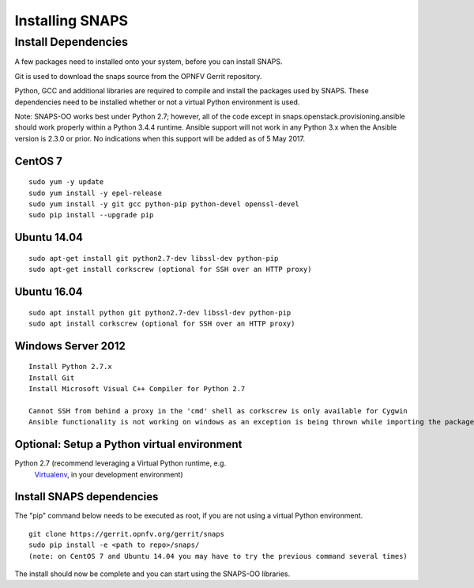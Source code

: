 ****************
Installing SNAPS
****************


Install Dependencies
====================
A few packages need to installed onto your system, before you can install SNAPS.

Git is used to download the snaps source from the OPNFV Gerrit repository.

Python, GCC and additional libraries are required to compile and install the packages used by SNAPS.  These
dependencies need to be installed whether or not a virtual Python environment is used.

Note: SNAPS-OO works best under Python 2.7; however, all of the code except in snaps.openstack.provisioning.ansible
should work properly within a Python 3.4.4 runtime. Ansible support will not work in any Python 3.x when the Ansible
version is 2.3.0 or prior. No indications when this support will be added as of 5 May 2017.

CentOS 7
--------

::

    sudo yum -y update
    sudo yum install -y epel-release
    sudo yum install -y git gcc python-pip python-devel openssl-devel
    sudo pip install --upgrade pip

Ubuntu 14.04
------------
::

      sudo apt-get install git python2.7-dev libssl-dev python-pip
      sudo apt-get install corkscrew (optional for SSH over an HTTP proxy)

Ubuntu 16.04
------------
::

      sudo apt install python git python2.7-dev libssl-dev python-pip
      sudo apt install corkscrew (optional for SSH over an HTTP proxy)

Windows Server 2012
-------------------
::

      Install Python 2.7.x
      Install Git
      Install Microsoft Visual C++ Compiler for Python 2.7

      Cannot SSH from behind a proxy in the 'cmd' shell as corkscrew is only available for Cygwin
      Ansible functionality is not working on windows as an exception is being thrown while importing the packages

Optional: Setup a Python virtual environment
--------------------------------------------

Python 2.7 (recommend leveraging a Virtual Python runtime, e.g.
   `Virtualenv <https://virtualenv.pypa.io>`__, in your development
   environment)

Install SNAPS dependencies
--------------------------

The "pip" command below needs to be executed as root, if you are not using a virtual Python environment.

::

   git clone https://gerrit.opnfv.org/gerrit/snaps
   sudo pip install -e <path to repo>/snaps/
   (note: on CentOS 7 and Ubuntu 14.04 you may have to try the previous command several times)

The install should now be complete and you can start using the SNAPS-OO libraries.
